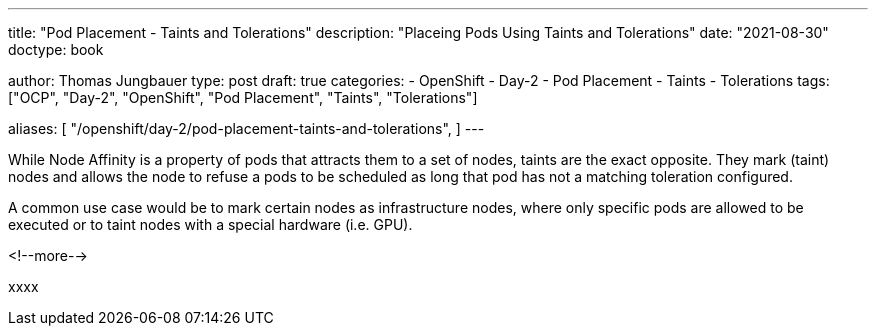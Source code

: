 --- 
title: "Pod Placement - Taints and Tolerations"
description: "Placeing Pods Using Taints and Tolerations"
date: "2021-08-30"
doctype: book

author: Thomas Jungbauer
type: post
draft: true
categories:
   - OpenShift
   - Day-2
   - Pod Placement
   - Taints
   - Tolerations
tags: ["OCP", "Day-2", "OpenShift", "Pod Placement", "Taints", "Tolerations"] 

aliases: [ 
	 "/openshift/day-2/pod-placement-taints-and-tolerations",
] 
---

:imagesdir: /OpenShift/Day-2/images/
:icons: font
:toc:

While Node Affinity is a property of pods that attracts them to a set of nodes, taints are the exact opposite. They mark (taint) nodes and allows the node to refuse a pods to be scheduled as long that pod has not a matching toleration configured. 

A common use case would be to mark certain nodes as infrastructure nodes, where only specific pods are allowed to be executed or to taint nodes with a special hardware (i.e. GPU).

<!--more--> 

xxxx